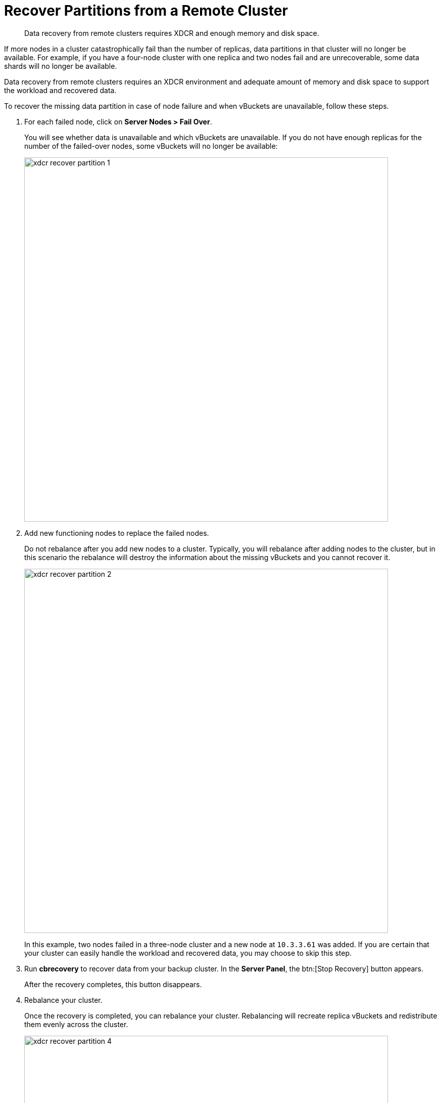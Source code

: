 [#topic_zzc_hws_zs]
= Recover Partitions from a Remote Cluster

[abstract]
Data recovery from remote clusters requires XDCR and enough memory and disk space.

If more nodes in a cluster catastrophically fail than the number of replicas, data partitions in that cluster will no longer be available.
For example, if you have a four-node cluster with one replica and two nodes fail and are unrecoverable, some data shards will no longer be available.

Data recovery from remote clusters requires an XDCR environment and adequate amount of memory and disk space to support the workload and recovered data.

To recover the missing data partition in case of node failure and when vBuckets are unavailable, follow these steps.

. For each failed node, click on *Server Nodes > Fail Over*.
+
You will see whether data is unavailable and which vBuckets are unavailable.
If you do not have enough replicas for the number of the failed-over nodes, some vBuckets will no longer be available:
+
[#image_rzb_vk5_zs]
image::xdcr-recover-partition-1.png[,720,align=left]

. Add new functioning nodes to replace the failed nodes.
+
Do not rebalance after you add new nodes to a cluster.
Typically, you will rebalance after adding nodes to the cluster, but in this scenario the rebalance will destroy the information about the missing vBuckets and you cannot recover it.
+
[#image_ngh_bl5_zs]
image::xdcr-recover-partition-2.png[,720,align=left]
+
In this example, two nodes failed in a three-node cluster and a new node at `10.3.3.61` was added.
If you are certain that your cluster can easily handle the workload and recovered data, you may choose to skip this step.

. Run [.uicontrol]*cbrecovery* to recover data from your backup cluster.
In the [.uicontrol]*Server Panel*, the btn:[Stop Recovery] button appears.
+
After the recovery completes, this button disappears.

. Rebalance your cluster.
+
Once the recovery is completed, you can rebalance your cluster.
Rebalancing will recreate replica vBuckets and redistribute them evenly across the cluster.
+
[#image_wwv_nl5_zs]
image::xdcr-recover-partition-4.png[,720,align=left]

== Recovery Dry-Run

Preview a list of buckets that are no longer available in the cluster.

Before you recover vBuckets, you may want to preview a list of buckets that are no longer available in the cluster.
Use this command and options:

----
shell> ./cbrecovery http://Administrator:password@10.3.3.72:8091 http://Administrator:password@10.3.3.61:8091 -n
----

The administrative credentials are provided for the node in the cluster, as well as the option `-n`.
The command  returns a list of vBuckets in the remote secondary cluster that are no longer in the first cluster.
If there are any unavailable buckets in the cluster with failed nodes, you will see output as follows:

----
2013-04-29 18:16:54,384: MainThread Missing vbuckets to be recovered:[{"node": "ns_1@10.3.3.61",
        "vbuckets": [513, 514, 515, 516, 517, 518, 519, 520, 521, 522, 523, 524, 525, 526,, 528, 529,
        530, 531, 532, 533, 534, 535, 536, 537, 538, 539, 540, 541, 542, 543, 544, 545,, 547, 548,
        549, 550, 551, 552, 553, 554, 555, 556, 557, 558, 559, 560, 561, 562, 563, 564, 565, 566, 567,
        568, 569, 570, 571, 572,....
----

In this case, the `vbuckets` array contains all the vBuckets that are no longer available in the cluster.
These are the buckets you can recover from the remotes cluster using the following command:

----
shell> ./cbrecovery http://Administrator:password@<From_IP>:8091 \
        http://Administrator:password@<To_IP>:8091 -B bucket_name
----

You can run the command either on the cluster with unavailable vBuckets, or on the remote cluster.

Provide the hostname, port, and credentials for the remote cluster and the cluster with missing vBuckets, in that order.
If you do not provide the parameter `-B`, the tool assumes you will recover unavailable vBuckets for the default bucket.

== Monitor the Recovery Process

Full, Cluster, Read-only, and Replication Administrators can use the Couchbase Web Console to monitor the recovery process.

To monitor the progress of recovery:

. Click on the [.uicontrol]*Data Buckets* tab.
. Select the data bucket you are recovering from the [.uicontrol]*Data Buckets* drop-down list.
. Click on the [.uicontrol]*Summary* drop-down list to see more details about this data bucket.
You will see an increased number of items during recovery:
+
[#image_x1h_cq5_zs]
image::xdcr-recovery-process-1.png[,450,align=left]

. You can also see the number of active vBuckets increase as they are recovered until you reach 1024 vBuckets.
+
Click on the [.uicontrol]*vBucket Resources* drop-down:
+
[#image_hxy_hq5_zs]
image::xdcr-recovery-process-2.png[,500,align=left]
+
Since this tool runs from the command line, you can stop it at any time.

. The btn:[Stop Recovery] button appears in the [.uicontrol]*Servers* panels.
If you click this button, you will stop the recovery process between clusters.
Once the recovery process completes, this button will no longer appear, and you will need to rebalance the cluster.
You can also stop it in this panel:
+
[#image_z2p_pq5_zs]
image::xdcr-recovery-process-3.png[,600,align=left]

. After the recovery completes, click on the Server Nodes tab and then on Rebalance to rebalance your cluster.
When `cbrecovery` finishes, it will output a report in the console:
+
----
  Recovery :                Total |    Per sec
            batch    :                 0000 |       14.5
            byte     :                 0000 |      156.0
            msg      :                 0000 |       15.6
            4 vbuckets recovered with elapsed time 10.90 seconds
----

In this report:  [.term]_batch_ is a group of internal operations performed by cbrecovery, [.term]_byte_ indicates the total number of bytes recovered, and [.term]_msg_ is the number of documents recovered.
